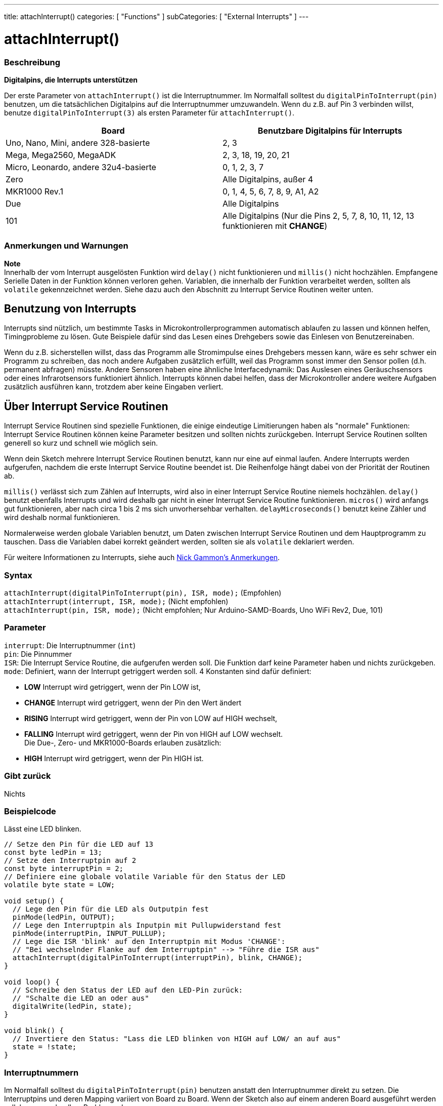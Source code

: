 ---
title: attachInterrupt()
categories: [ "Functions" ]
subCategories: [ "External Interrupts" ]
---





= attachInterrupt()


// OVERVIEW SECTION STARTS
[#overview]
--

[float]
=== Beschreibung
*Digitalpins, die Interrupts unterstützen*

Der erste Parameter von `attachInterrupt()` ist die Interruptnummer. Im Normalfall solltest du `digitalPinToInterrupt(pin)` benutzen, um 
die tatsächlichen Digitalpins auf die Interruptnummer umzuwandeln. Wenn du z.B. auf Pin 3 verbinden willst, benutze `digitalPinToInterrupt(3)`
als ersten Parameter für `attachInterrupt()`.

[options="header"]
|===================================================
|Board                                 |Benutzbare Digitalpins für Interrupts
|Uno, Nano, Mini, andere 328-basierte  |2, 3
|Mega, Mega2560, MegaADK               |2, 3, 18, 19, 20, 21
|Micro, Leonardo, andere 32u4-basierte |0, 1, 2, 3, 7
|Zero                                  |Alle Digitalpins, außer 4
|MKR1000 Rev.1                         |0, 1, 4, 5, 6, 7, 8, 9, A1, A2
|Due                                   |Alle Digitalpins
|101                                   |Alle Digitalpins (Nur die Pins 2, 5, 7, 8, 10, 11, 12, 13 funktionieren mit *CHANGE*)
|===================================================

[%hardbreaks]

[float]
=== Anmerkungen und Warnungen

*Note* +
Innerhalb der vom Interrupt ausgelösten Funktion wird `delay()` nicht funktionieren und `millis()` nicht hochzählen. Empfangene Serielle Daten
in der Funktion können verloren gehen. Variablen, die innerhalb der Funktion verarbeitet werden, sollten als `volatile` gekennzeichnet werden.
Siehe dazu auch den Abschnitt zu Interrupt Service Routinen weiter unten.
[%hardbreaks]

[float]
== Benutzung von Interrupts
Interrupts sind nützlich, um bestimmte Tasks in Microkontrollerprogrammen automatisch ablaufen zu lassen und können helfen, Timingprobleme zu lösen.
Gute Beispiele dafür sind das Lesen eines Drehgebers sowie das Einlesen von Benutzereinaben.

Wenn du z.B. sicherstellen willst, dass das Programm alle Stromimpulse eines Drehgebers messen kann, wäre es sehr schwer ein Programm zu schreiben, das
noch andere Aufgaben zusätzlich erfüllt, weil das Programm sonst immer den Sensor pollen (d.h. permanent abfragen) müsste. Andere Sensoren haben eine 
ähnliche Interfacedynamik: Das Auslesen eines Geräuschsensors oder eines Infrarotsensors funktioniert ähnlich. Interrupts können dabei helfen, dass
der Microkontroller andere weitere Aufgaben zusätzlich ausführen kann, trotzdem aber keine Eingaben verliert.

[float]
== Über Interrupt Service Routinen
Interrupt Service Routinen sind spezielle Funktionen, die einige eindeutige Limitierungen haben als "normale" Funktionen: Interrupt Service Routinen können
keine Parameter besitzen und sollten nichts zurückgeben. Interrupt Service Routinen sollten generell so kurz und schnell wie möglich sein.

Wenn dein Sketch mehrere Interrupt Service Routinen benutzt, kann nur eine auf einmal laufen. Andere Interrupts werden aufgerufen, nachdem die erste Interrupt
Service Routine beendet ist. Die Reihenfolge hängt dabei von der Priorität der Routinen ab.

`millis()` verlässt sich zum Zählen auf Interrupts, wird also in einer Interrupt Service Routine niemels hochzählen. `delay()` benutzt ebenfalls Interrupts
und wird deshalb gar nicht in einer Interrupt Service Routine funktionieren. `micros()` wird anfangs gut funktionieren, aber nach circa 1 bis 2 ms sich
unvorhersehbar verhalten. `delayMicroseconds()` benutzt keine Zähler und wird deshalb normal funktionieren.

Normalerweise werden globale Variablen benutzt, um Daten zwischen Interrupt Service Routinen und dem Hauptprogramm zu tauschen. Dass die Variablen dabei
korrekt geändert werden, sollten sie als `volatile` deklariert werden.

Für weitere Informationen zu Interrupts, siehe auch http://gammon.com.au/interrupts[Nick Gammon's Anmerkungen].

[float]
=== Syntax
`attachInterrupt(digitalPinToInterrupt(pin), ISR, mode);`	(Empfohlen) +
`attachInterrupt(interrupt, ISR, mode);`	(Nicht empfohlen) + 
`attachInterrupt(pin, ISR, mode);`	(Nicht empfohlen; Nur Arduino-SAMD-Boards, Uno WiFi Rev2, Due, 101)


[float]
=== Parameter
`interrupt`: 	Die Interruptnummer (`int`) +
`pin`: 	      Die Pinnummer +
`ISR`: 	      Die Interrupt Service Routine, die aufgerufen werden soll. Die Funktion darf keine Parameter haben und nichts zurückgeben. +
`mode`: 	   Definiert, wann der Interrupt getriggert werden soll. 4 Konstanten sind dafür definiert: +

* *LOW* Interrupt wird getriggert, wenn der Pin LOW ist, +
* *CHANGE* Interrupt wird getriggert, wenn der Pin den Wert ändert +
* *RISING* Interrupt wird getriggert, wenn der Pin von LOW auf HIGH wechselt, +
* *FALLING* Interrupt wird getriggert, wenn der Pin von HIGH auf LOW wechselt. +
 Die Due-, Zero- und MKR1000-Boards erlauben zusätzlich: +
* *HIGH* Interrupt wird getriggert, wenn der Pin HIGH ist.

[float]
=== Gibt zurück
Nichts

--
// OVERVIEW SECTION ENDS

// HOW TO USE SECTION STARTS
[#howtouse]
--

[float]
=== Beispielcode
// Describe what the example code is all about and add relevant code   ►►►►► THIS SECTION IS MANDATORY ◄◄◄◄◄
Lässt eine LED blinken.

[source,arduino]
----
// Setze den Pin für die LED auf 13
const byte ledPin = 13;
// Setze den Interruptpin auf 2
const byte interruptPin = 2;
// Definiere eine globale volatile Variable für den Status der LED
volatile byte state = LOW;

void setup() {
  // Lege den Pin für die LED als Outputpin fest
  pinMode(ledPin, OUTPUT);
  // Lege den Interruptpin als Inputpin mit Pullupwiderstand fest
  pinMode(interruptPin, INPUT_PULLUP);
  // Lege die ISR 'blink' auf den Interruptpin mit Modus 'CHANGE':
  // "Bei wechselnder Flanke auf dem Interruptpin" --> "Führe die ISR aus"
  attachInterrupt(digitalPinToInterrupt(interruptPin), blink, CHANGE);
}

void loop() {
  // Schreibe den Status der LED auf den LED-Pin zurück:
  // "Schalte die LED an oder aus"
  digitalWrite(ledPin, state);
}

void blink() {
  // Invertiere den Status: "Lass die LED blinken von HIGH auf LOW/ an auf aus"
  state = !state;
}
----

[float]
=== Interruptnummern
Im Normalfall solltest du `digitalPinToInterrupt(pin)` benutzen anstatt den Interruptnummer direkt zu setzen. Die Interruptpins und deren Mapping
variiert von Board zu Board. Wenn der Sketch also auf einem anderen Board ausgeführt werden soll, kann es schnell zu Problemen kommen.

Alte Sketches haben oft direkte Interruptnummern angegeben. Oft wurden Pin 0 (Digitalpin 2) oder Pin 1 (Digitalpin 3) verwendet. Die Tabelle unten
zeigt, welche Interruptpins auf welchem Board verfügbar sind.

In der Tabelle unten sind die Interruptpins definiert als die Nummer, die an `attachInterrupt()` übergeben wird. Aus historischen Gründen stimmt
diese Nummerierung nicht immer mit den Inputnummern auf dem ATmega-Chip überein (z.B. int.0 ist INT4 auf dem ATmega2560-Chip)

[options="header"]
|===================================================
|Board                          | int.0   | int.1   | int.2   | int.3   | int.4   | int.5
|Uno, Ethernet                  | 2 | 3 | | | |
|Mega2560                       | 2 | 3 | 21 | 20 | 19 | 18
|32u4 based (e.g Leonardo, Micro) | 3 | 2 | 0 | 1 | 7 | 
|===================================================
Für Due, Zero, MKR1000 und 101 Boards gilt: *Interruptnummer = Pinnummer*.

--
// HOW TO USE SECTION ENDS


// SEE ALSO SECTION
[#see_also]
--

[float]
=== Siehe auch

--
// SEE ALSO SECTION ENDS